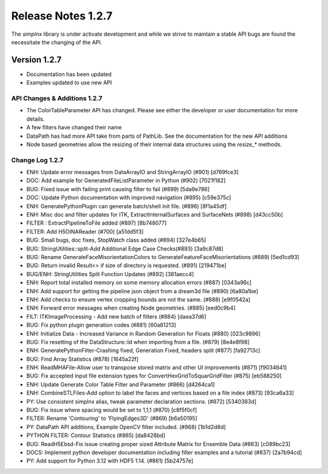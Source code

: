 Release Notes 1.2.7
===================

The `simplnx` library is under activate development and while we strive to maintain a stable API bugs are
found the necessitate the changing of the API.

Version 1.2.7
-------------

- Documentation has been updated
- Examples updated to use new API


API Changes & Additions 1.2.7
^^^^^^^^^^^^^^^^^^^^^^^^^^^^^

- The ColorTableParameter API has changed. Please see either the developer or user documentation for more details.
- A few filters have changed their name
- DataPath has had more API take from parts of PathLib. See the documentation for the new API additions
- Node based geometries allow the resizing of their internal data structures using the `resize_*` methods.

Change Log 1.2.7
^^^^^^^^^^^^^^^^^^^^

- ENH: Update error messages from DataArrayIO and StringArrayIO (#901) [d769fce3]
- DOC: Add example for GeneratedFileListParameter in Python (#902) [7021f182]
- BUG: Fixed issue with failing print causing filter to fail (#899) [5da9e786]
- DOC: Update Python documentation with improved navigation (#895) [c59e375c]
- ENH: GeneratePythonPlugin can generate batch/shell init file. (#896) [8f1a45df]
- ENH: Misc doc and filter updates for ITK, ExtractInternalSurfaces and SurfaceNets (#898) [d43cc50b]
- FILTER : ExtractPipelineToFile added (#897) [8b748077]
- FILTER: Add H5OINAReader (#700) [a51dd5f3]
- BUG: Small bugs, doc fixes, StopWatch class added (#894) [327e4b65]
- BUG: StringUtilities::split-Add Additional Edge Case Checks(#893) [3a9c87d8]
- BUG: Rename GenerateFaceMisorientationColors to GenerateFeatureFaceMisorientations (#889) [5ed1cd93]
- BUG: Return invalid Result<> if size of directory is requested. (#891) [219471be]
- BUG/ENH: StringUtilities Split Function Updates (#892) [381aecc4]
- ENH: Report total installed memory on some memory allocation errors (#887) [0343a96c]
- ENH: Add support for getting the pipeline json object from a dream3d file (#890) [6a80a1be]
- ENH: Add checks to ensure vertex cropping bounds are not the same. (#888) [e9f0542a]
- ENH: Forward error messages when creating Node geometries. (#885) [eed0c9b4]
- FILT: ITKImageProcessing - Add new batch of filters (#884) [daea37d6]
- BUG: Fix python plugin generation codes (#881) [60a81213]
- ENH: Initialize Data - Increased Variance in Random Generation for Floats (#880) [023c9896]
- BUG: Fix resetting of the DataStructure::Id when importing from a file. (#879) [8e4e8f98]
- ENH: GeneratePythonFilter-Crashing fixed, Generation Fixed, headers split (#877) [fa92713c]
- BUG: Find Array Statistics (#878) [1645a22f]
- ENH: ReadMHAFile-Allow user to transpose stored matrix and other UI improvements (#871) [f9034641]
- BUG: Fix accepted input file extension types for ConvertHexGridToSquarGridFilter (#875) [eb588250]
- ENH: Update Generate Color Table Filter and Parameter (#866) [d4264ca1]
- ENH: CombineSTLFiles-Add option to label the faces and vertices based on a file index (#873) [93ca6a33]
- PY: Use consistent simplnx alias, tweak parameter declaration sections. (#872) [5340383d]
- BUG: Fix issue where spacing would be set to 1,1,1 (#870) [c8f5f0cf]
- FILTER: Rename 'Contouring' to 'FlyingEdges3D' (#869) [b6a50195]
- PY: DataPath API additions, Example OpenCV filter included. (#868) [1b1d2d8d]
- PYTHON FILTER: Contour Statistics (#865) [da8428bd]
- BUG: ReadH5Ebsd-Fix issue creating proper sized Attribute Matrix for Ensemble Data (#863) [c089bc23]
- DOCS: Implement python developer documentation including filter examples and a tutorial (#837) [2a7b94cd]
- PY: Add support for Python 3.12 with HDF5 1.14. (#861) [5b24757e]